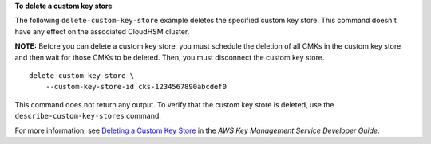 **To delete a custom key store**

The following ``delete-custom-key-store`` example deletes the specified custom key store. This command doesn't have any effect on the associated CloudHSM cluster.

**NOTE:** Before you can delete a custom key store, you must schedule the deletion of all CMKs in the custom key store and then wait for those CMKs to be deleted. Then, you must disconnect the custom key store. ::

    delete-custom-key-store \
        --custom-key-store-id cks-1234567890abcdef0

This command does not return any output. To verify that the custom key store is deleted, use the ``describe-custom-key-stores`` command.

For more information, see `Deleting a Custom Key Store <https://docs.aws.amazon.com/kms/latest/developerguide/delete-keystore.html>`__ in the *AWS Key Management Service Developer Guide*.
